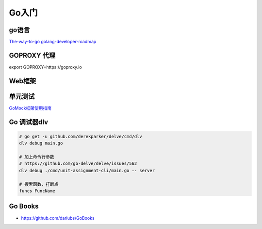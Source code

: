 .. _goweb:

Go入门
=====================================================================

go语言
--------------------------------------------------

`The-way-to-go <https://github.com/Unknwon/the-way-to-go_ZH_CN>`_
`golang-developer-roadmap <https://github.com/Alikhll/golang-developer-roadmap>`_


GOPROXY 代理
--------------------------------------------------
export GOPROXY=https://goproxy.io


Web框架
--------------------------------------------------


单元测试
--------------------------------------------------

`GoMock框架使用指南 <https://www.jianshu.com/p/f4e773a1b11f>`_


Go 调试器dlv
---------------------------------------------------------------

.. code-block:: shell

   # go get -u github.com/derekparker/delve/cmd/dlv
   dlv debug main.go

   # 加上命令行参数
   # https://github.com/go-delve/delve/issues/562
   dlv debug ./cmd/unit-assignment-cli/main.go -- server

   # 搜索函数，打断点
   funcs FuncName

Go Books
---------------------------------------------------------------
- https://github.com/dariubs/GoBooks
